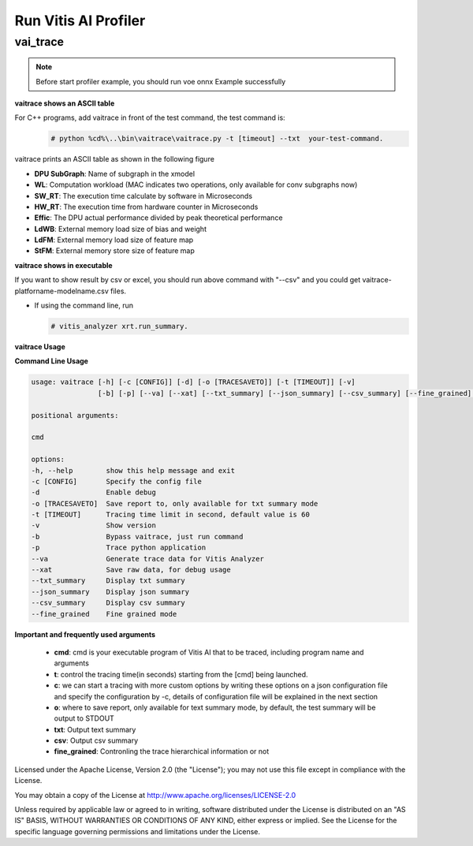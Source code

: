 Run Vitis AI Profiler
=====================

vai_trace
---------

.. Note::
    
    Before start profiler example, you should run voe onnx Example successfully

**vaitrace shows an ASCII table**

For C++ programs, add vaitrace in front of the test command, the test command is:
  .. code-block:: bash
    
    # python %cd%\..\bin\vaitrace\vaitrace.py -t [timeout] --txt  your-test-command.
  
vaitrace prints an ASCII table as shown in the following figure

.. image:: ../images/profiler-txt.png
   :width: 1600px
   :alt: vaitrace --txt block diagram


* **DPU SubGraph**: Name of subgraph in the xmodel
* **WL**: Computation workload (MAC indicates two operations, only available for conv subgraphs now)
* **SW_RT**: The execution time calculate by software in Microseconds
* **HW_RT**: The execution time from hardware counter in Microseconds
* **Effic**: The DPU actual performance divided by peak theoretical performance
* **LdWB**: External memory load size of bias and weight
* **LdFM**: External memory load size of feature map
* **StFM**: External memory store size of feature map

**vaitrace shows in executable**

If you want to show result by csv or excel, you should run above command with "--csv" and you could get vaitrace-platforname-modelname.csv files.

* If using the command line, run 
  
  .. code-block:: bash

   # vitis_analyzer xrt.run_summary.

**vaitrace Usage**

**Command Line Usage**
  
.. code-block:: bash
  
 usage: vaitrace [-h] [-c [CONFIG]] [-d] [-o [TRACESAVETO]] [-t [TIMEOUT]] [-v] 
                 [-b] [-p] [--va] [--xat] [--txt_summary] [--json_summary] [--csv_summary] [--fine_grained] ...
    
 positional arguments:
    
 cmd

 options:
 -h, --help        show this help message and exit
 -c [CONFIG]       Specify the config file
 -d                Enable debug
 -o [TRACESAVETO]  Save report to, only available for txt summary mode
 -t [TIMEOUT]      Tracing time limit in second, default value is 60
 -v                Show version
 -b                Bypass vaitrace, just run command
 -p                Trace python application
 --va              Generate trace data for Vitis Analyzer
 --xat             Save raw data, for debug usage
 --txt_summary     Display txt summary
 --json_summary    Display json summary
 --csv_summary     Display csv summary
 --fine_grained    Fine grained mode

**Important and frequently used arguments**

 * **cmd**: cmd is your executable program of Vitis AI that to be traced, including program name and arguments
 * **t**: control the tracing time(in seconds) starting from the [cmd] being launched.
 * **c**: we can start a tracing with more custom options by writing these options on a json configuration 
   file and specify the configuration by -c, details of configuration file will be explained in the next section
 * **o**: where to save report, only available for text summary mode, by default, the test summary will be output to STDOUT
 * **txt**: Output text summary
 * **csv**: Output csv summary
 * **fine_grained**: Contronling the trace hierarchical information or not



Licensed under the Apache License, Version 2.0 (the "License"); you may not use this file
except in compliance with the License.

You may obtain a copy of the License at
http://www.apache.org/licenses/LICENSE-2.0


Unless required by applicable law or agreed to in writing, software distributed under the
License is distributed on an "AS IS" BASIS, WITHOUT WARRANTIES OR CONDITIONS OF ANY KIND,
either express or implied. See the License for the specific language governing permissions
and limitations under the License.
